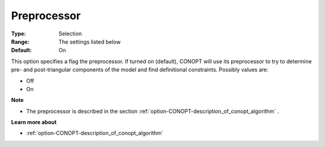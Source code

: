 .. _option-CONOPT-preprocessor:

Preprocessor
============



:Type:	Selection	
:Range:	The settings listed below	
:Default:	On	



This option specifies a flag the preprocessor. If turned on (default), CONOPT will use its preprocessor to try to determine pre- and post-triangular components of the model and find definitional constraints. Possibly values are:



*	Off
*	On




**Note** 

*	The preprocessor is described in the section :ref:`option-CONOPT-description_of_conopt_algorithm` .




**Learn more about** 

*	:ref:`option-CONOPT-description_of_conopt_algorithm` 
